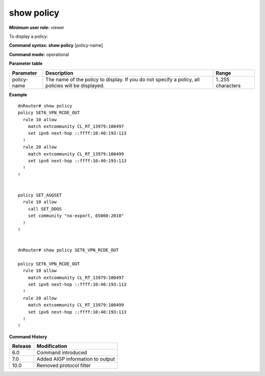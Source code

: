 show policy 
------------

**Minimum user role:** viewer

To display a policy:



**Command syntax: show policy** [policy-name]

**Command mode:** operational




**Parameter table**

+-------------+----------------------------------------------------------------------------------------------------+-------------------+
| Parameter   | Description                                                                                        | Range             |
+=============+====================================================================================================+===================+
| policy-name | The name of the policy to display. If you do not specify a policy, all policies will be displayed. | 1..255 characters |
+-------------+----------------------------------------------------------------------------------------------------+-------------------+

**Example**
::

	dnRouter# show policy 
	policy SET6_VPN_RCDE_OUT
	  rule 10 allow
	    match extcommunity CL_RT_13979:100497
	    set ipv6 next-hop ::ffff:10:40:193:113
	  !
	  rule 20 allow
	    match extcommunity CL_RT_13979:100499
	    set ipv6 next-hop ::ffff:10:40:193:113
	  !
	!
	
	
	policy SET_AGGSET
	  rule 10 allow
	    call SET_DDOS
	    set community "no-export, 65060:2010"
	  !
	!
	
	
	dnRouter# show policy SET6_VPN_RCDE_OUT
	
	policy SET6_VPN_RCDE_OUT
	  rule 10 allow
	    match extcommunity CL_RT_13979:100497
	    set ipv6 next-hop ::ffff:10:40:193:113
	  !
	  rule 20 allow
	    match extcommunity CL_RT_13979:100499
	    set ipv6 next-hop ::ffff:10:40:193:113
	  !
	!
	
	

.. **Help line:** Displays a prefix-list

**Command History**

+---------+----------------------------------+
| Release | Modification                     |
+=========+==================================+
| 6.0     | Command introduced               |
+---------+----------------------------------+
| 7.0     | Added AIGP information to output |
+---------+----------------------------------+
| 10.0    | Removed protocol filter          |
+---------+----------------------------------+


